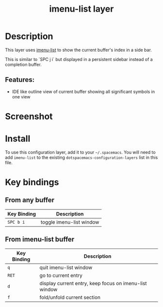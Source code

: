 #+TITLE: imenu-list layer

* Table of Contents                                         :TOC_4_gh:noexport:
- [[#description][Description]]
  - [[#features][Features:]]
- [[#screenshot][Screenshot]]
- [[#install][Install]]
- [[#key-bindings][Key bindings]]
  - [[#from-any-buffer][From any buffer]]
  - [[#from-imenu-list-buffer][From imenu-list buffer]]

* Description
This layer uses [[https://github.com/bmag/imenu-list][imenu-list]] to show the current buffer's index in a side bar.

This is similar to `SPC j i` but displayed in a persistent sidebar instead of
a completion buffer.

** Features:
- IDE like outline view of current buffer showing all significant symbols in one view

* Screenshot
[[file:img/imenu-list-example.png]]

* Install
To use this configuration layer, add it to your =~/.spacemacs=. You will need to
add =imenu-list= to the existing =dotspacemacs-configuration-layers= list in
this file.

* Key bindings
** From any buffer

| Key Binding | Description              |
|-------------+--------------------------|
| ~SPC b i~   | toggle imenu-list window |

** From imenu-list buffer

| Key Binding | Description                                            |
|-------------+--------------------------------------------------------|
| ~q~         | quit imenu-list window                                 |
| ~RET~       | go to current entry                                    |
| ~d~         | display current entry, keep focus on imenu-list window |
| ~f~         | fold/unfold current section                            |
